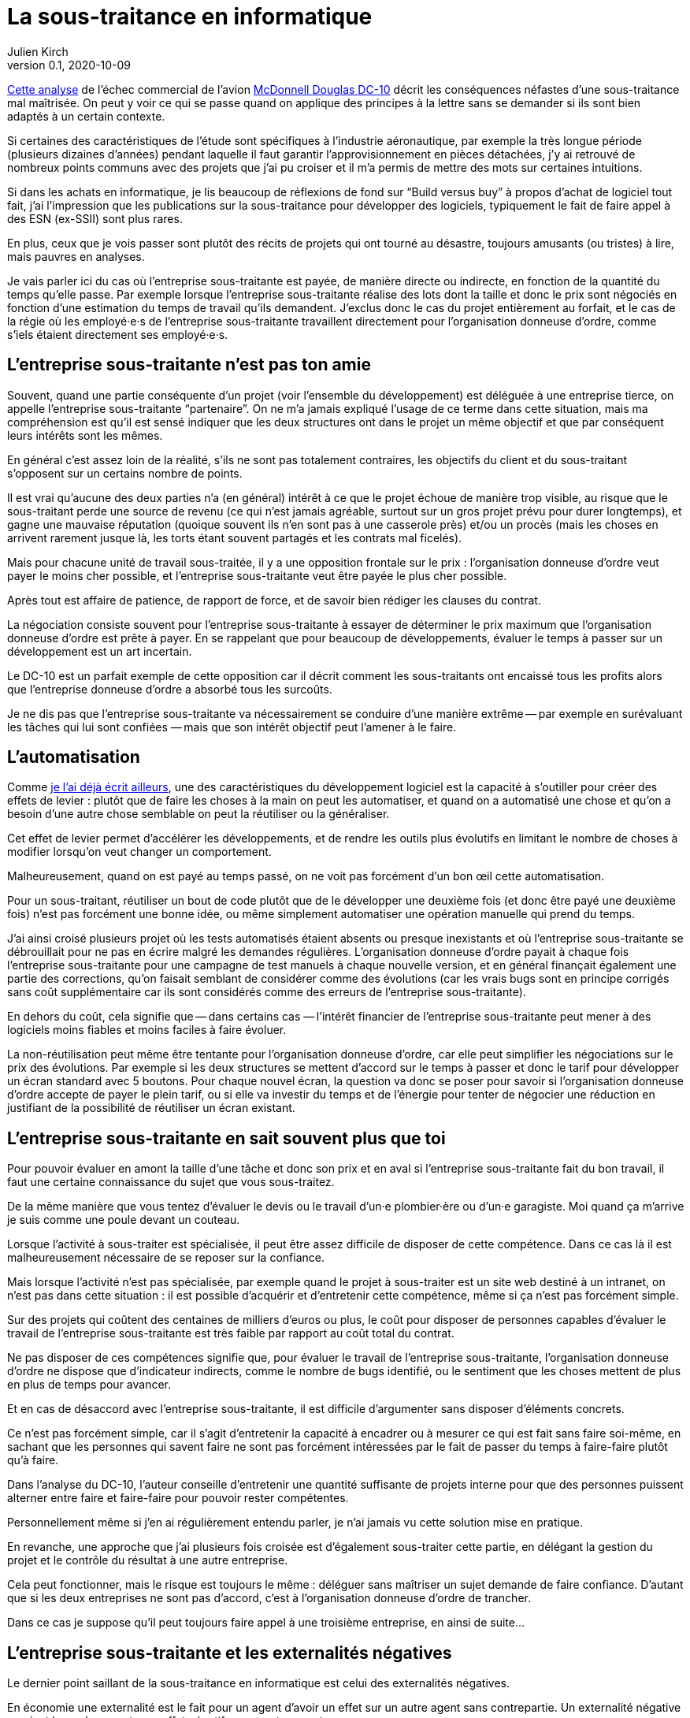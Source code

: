 = La sous-traitance en informatique
Julien Kirch
v0.1, 2020-10-09
:article_lang: fr
:article_image: iu.png
:article_description: … c`'est parfois plus compliqué qu`'on ne le croit
:sous: `'entreprise sous-traitante
:ordre: `'organisation donneuse d`'ordre
:ordres: `'organisations donneuses d`'ordres

link:https://www.semanticscholar.org/paper/BOEING-PROPRIETARY-BOEING-PROPRIETARY-1-OUTSOURCED-PROPRIETARY/e9daf5cc1c94c6e34e29095ca168e8fa2d750df9?p2df[Cette analyse] de l`'échec commercial de l`'avion link:https://en.wikipedia.org/wiki/McDonnell_Douglas_DC-10[McDonnell Douglas DC-10] décrit les conséquences néfastes d`'une sous-traitance mal maîtrisée.
On peut y voir ce qui se passe quand on applique des principes à la lettre sans se demander si ils sont bien adaptés à un certain contexte.

Si certaines des caractéristiques de l`'étude sont spécifiques à l`'industrie aéronautique, par exemple la très longue période (plusieurs dizaines d`'années) pendant laquelle il faut garantir l`'approvisionnement en pièces détachées, j`'y ai retrouvé de nombreux points communs avec des projets que j`'ai pu croiser et il m`'a permis de mettre des mots sur certaines intuitions.

Si dans les achats en informatique, je lis beaucoup de réflexions de fond sur "`Build versus buy`" à propos d`'achat de logiciel tout fait, j`'ai l`'impression que les publications sur la sous-traitance pour développer des logiciels, typiquement le fait de faire appel à des ESN (ex-SSII) sont plus rares.

En plus, ceux que je vois passer sont plutôt des récits de projets qui ont tourné au désastre, toujours amusants (ou tristes) à lire, mais pauvres en analyses.

Je vais parler ici du cas où l{sous} est payée, de manière directe ou indirecte, en fonction de la quantité du temps qu`'elle  passe.
Par exemple lorsque l{sous} réalise des lots dont la taille et donc le prix sont négociés en fonction d`'une estimation du temps de travail qu`'ils demandent.
J`'exclus donc le cas du projet entièrement au forfait, et le cas de la régie où les employé·e·s de l{sous} travaillent directement pour l{ordre}, comme s`'iels étaient directement ses employé·e·s.

== L{sous} n`'est pas ton amie

Souvent, quand une partie conséquente d`'un projet (voir l`'ensemble du développement) est déléguée à une entreprise tierce, on appelle l{sous} "`partenaire`".
On ne m`'a jamais expliqué l`'usage de ce terme dans cette situation, mais ma compréhension est qu`'il est sensé indiquer que les deux structures ont dans le projet un même objectif et que par conséquent leurs intérêts sont les mêmes.

En général c`'est assez loin de la réalité, s`'ils ne sont pas totalement contraires, les objectifs du client et du sous-traitant s`'opposent sur un certains nombre de points.

Il est vrai qu`'aucune des deux parties n`'a (en général) intérêt à ce que le projet échoue de manière trop visible, au risque que le sous-traitant perde une source de revenu (ce qui n`'est jamais agréable, surtout sur un gros projet prévu pour durer longtemps), et gagne une mauvaise réputation (quoique souvent ils n`'en sont pas à une casserole près) et/ou un procès (mais les choses en arrivent rarement jusque là, les torts étant souvent partagés et les contrats mal ficelés).

Mais pour chacune unité de travail sous-traitée, il y a une opposition frontale sur le prix{nbsp}: l{ordre} veut payer le moins cher possible, et l{sous} veut être payée le plus cher possible.

Après tout est affaire de patience, de rapport de force, et de savoir bien rédiger les clauses du contrat.

La négociation consiste souvent pour l{sous} à essayer de déterminer le prix maximum que l{ordre} est prête à payer.
En se rappelant que pour beaucoup de développements, évaluer le temps à passer sur un développement est un art incertain.

Le DC-10 est un parfait exemple de cette opposition car il décrit comment les sous-traitants ont encaissé tous les profits alors que l`'entreprise donneuse d`'ordre a absorbé tous les surcoûts.

Je ne dis pas que l{sous} va nécessairement se conduire d`'une manière extrême -- par exemple en surévaluant les tâches qui lui sont confiées{nbsp}—&#8201;mais que son intérêt objectif peut l`'amener à le faire.

== L`'automatisation

Comme link:../lean-chaine-d-assemblage/[je l`'ai déjà écrit ailleurs], une des caractéristiques du développement logiciel est la capacité à s’outiller pour créer des effets de levier{nbsp}: plutôt que de faire les choses à la main on peut les automatiser, et quand on a automatisé une chose et qu`'on a besoin d`'une autre chose semblable on peut la réutiliser ou la généraliser.

Cet effet de levier permet d`'accélérer les développements, et de rendre les outils plus évolutifs en limitant le nombre de choses à modifier lorsqu`'on veut changer un comportement.

Malheureusement, quand on est payé au temps passé, on ne voit pas forcément d`'un bon œil cette automatisation.

Pour un sous-traitant, réutiliser un bout de code plutôt que de le développer une deuxième fois (et donc être payé une deuxième fois) n`'est pas forcément une bonne idée, ou même simplement automatiser une opération manuelle qui prend du temps.

J`'ai ainsi croisé plusieurs projet où les tests automatisés étaient absents ou presque inexistants et où l{sous} se débrouillait pour ne pas en écrire malgré les demandes régulières.
L{ordre} payait à chaque fois l{sous} pour une campagne de test manuels à chaque nouvelle version, et en général finançait également une partie des corrections, qu`'on faisait semblant de considérer comme des évolutions (car les vrais bugs sont en principe corrigés sans coût supplémentaire car ils sont considérés comme des erreurs de l{sous}).

En dehors du coût, cela signifie que -- dans certains cas{nbsp}—&#8201;l`'intérêt financier de l{sous} peut mener à des logiciels moins fiables et moins faciles à faire évoluer.

La non-réutilisation peut même être tentante pour l{ordre}, car elle peut simplifier les négociations sur le prix des évolutions.
Par exemple si les deux structures se mettent d`'accord sur le temps à passer et donc le tarif pour développer un écran standard avec 5 boutons.
Pour chaque nouvel écran, la question va donc se poser pour savoir si l{ordre} accepte de payer le plein tarif, ou si elle va investir du temps et de l`'énergie pour tenter de négocier une réduction en justifiant de la possibilité de réutiliser un écran existant.

== L{sous} en sait souvent plus que toi

Pour pouvoir évaluer en amont la taille d`'une tâche et donc son prix et en aval si l{sous} fait du bon travail, il faut une certaine connaissance du sujet que vous sous-traitez.

De la même manière que vous tentez d`'évaluer le devis ou le travail d`'un·e plombier·ère ou d`'un·e garagiste.
Moi quand ça m`'arrive je suis comme une poule devant un couteau.

Lorsque l`'activité à sous-traiter est spécialisée, il peut être assez difficile de disposer de cette compétence.
Dans ce cas là il est malheureusement nécessaire de se reposer sur la confiance.

Mais lorsque l`'activité n`'est pas spécialisée, par exemple quand le projet à sous-traiter est un site web destiné à un intranet, on n`'est pas dans cette situation{nbsp}: il est possible d`'acquérir et d`'entretenir cette compétence, même si ça n`'est pas forcément simple.

Sur des projets qui coûtent des centaines de milliers d`'euros ou plus, le coût pour disposer de personnes capables d`'évaluer le travail de l{sous} est très faible par rapport au coût total du contrat.

Ne pas disposer de ces compétences signifie que, pour évaluer le travail de l{sous}, l{ordre} ne dispose que d`'indicateur indirects, comme le nombre de bugs identifié, ou le sentiment que les choses mettent de plus en plus de temps pour avancer.

Et en cas de désaccord avec l{sous}, il est difficile d`'argumenter sans disposer d`'éléments concrets.

Ce n`'est pas forcément simple, car il s`'agit d`'entretenir la capacité à encadrer ou à mesurer ce qui est fait sans faire soi-même, en sachant que les personnes qui savent faire ne sont pas forcément intéressées par le fait de passer du temps à faire-faire plutôt qu`'à faire.

Dans l`'analyse du DC-10, l`'auteur conseille d`'entretenir une quantité suffisante de projets interne pour que des personnes puissent alterner entre faire et faire-faire pour pouvoir rester compétentes.

Personnellement même si j`'en ai régulièrement entendu parler, je n`'ai jamais vu cette solution mise en pratique.

En revanche, une approche que j`'ai plusieurs fois croisée est d`'également sous-traiter cette partie, en délégant la gestion du projet et le contrôle du résultat à une autre entreprise.

Cela peut fonctionner, mais le risque est toujours le même{nbsp}: déléguer sans maîtriser un sujet demande de faire confiance.
D`'autant que si les deux entreprises ne sont pas d`'accord, c`'est à l{ordre} de trancher.

Dans ce cas je suppose qu`'il peut toujours faire appel à une troisième entreprise, en ainsi de suite…

== L{sous} et les externalités négatives

Le dernier point saillant de la sous-traitance en informatique est celui des externalités négatives.

En économie une externalité est le fait pour un agent d’avoir un effet sur un autre agent sans contrepartie. Un externalité négative survient lorsqu`'un agent a un effet négatif sur un autre agent.

Ainsi une entreprise dont l`'activité crée de la pollution environnementale crée une externalité négative pour l`'écosystème où elle est installée.

La sous-traitance d`'un projet est souvent porteuse d`'externalités négatives sur les autres projets de la même organisation, et principalement en rendant plus complexes les interactions avec ce projet.

Ainsi si un projet A a besoin d`'une évolution dans un projet B qui est sous-traité, cela signifie qu`'il faut échanger avec l{sous} au travers des personnes internes du projet B.

Ou si un certain niveau de formalisme est nécessaire entre l{ordre} et l{sous} du projet B, ce formalisme s`'impose au projet A.

Dans le cas du DC-10, le gros point noir a été la gestion des tolérances, ce qui correspond aux écarts acceptables sur la taille des pièces.
Par exemple si deux pièces doivent s`'emboiter, il faut que leurs tailles respectives correspondent, et pour cela des ajustements réguliers sont nécessaires, et parfois des pièces déjà fabriquées doivent être retouchées.
L`'audit montre bien la difficulté que la sous-traitance peut ajouter sur ces modifications qui sont à faire au fil de l`'eau, et qui correspondent à ce qu`'on peut trouver lorsque plusieurs projets informatiques doivent communiquer.

Le choix de sous-traiter pour un projet a donc des conséquences pour les projets avec qui il est en lien.
Le plus pénible, c`'est que souvent ces conséquences ne sont pas prises en compte lors de l`'évaluation du projet B, par exemple si on évalue la rentabilité de la sous-traitance.

Cela peut être un peu les mêmes contraintes que si les projets A et B étaient dans deux entités différentes d`'une même organisation dont les intérêts et les fonctionnements sont différents, mais dans ce cas là les contraintes sont souvent connues et acceptées (même sans l`'avouer), alors que ça n`'est pas toujours le cas pour la sous-traitance.

== Pour conclure

Les projets informatiques sont souvent compliqués{nbsp}: les choses ne se passent généralement pas comme on le croyait, les idées murissent pendant les développements, et la cohésion d`'ensemble n`'est jamais gagnée d`'avance.

Sous-traiter a certains avantages, et principalement celui de la flexibilité de la force de travail, mais a l`'inconvénient de tout rendre encore un peu plus compliqué.
C`'est un parfait exemple où les optimisations locales peuvent aller à l`'encontre de l`'optimum global d`'une organisation, et les conséquences d`'un mauvais choix peuvent être importantes.

Si mon article vous a plus, je vous engage à lire link:https://www.semanticscholar.org/paper/BOEING-PROPRIETARY-BOEING-PROPRIETARY-1-OUTSOURCED-PROPRIETARY/e9daf5cc1c94c6e34e29095ca168e8fa2d750df9?p2df[l`'audit] en question.

En plus de fournir des détails intéressants sur le fonctionnement du projet, il discute la partie budget que je n`'ai pas traitée ici, et là encore la sous-traitance semble d`'autant plus intéressante qu`'on applique des recommandations générales, comme l`'amélioration à tous prix de la link:https://fr.wikipedia.org/wiki/Rentabilité_des_actifs[rentabilité des actifs], en  perdant de vue le contexte global de l`'organisation et du domaine dans lequel on opère.